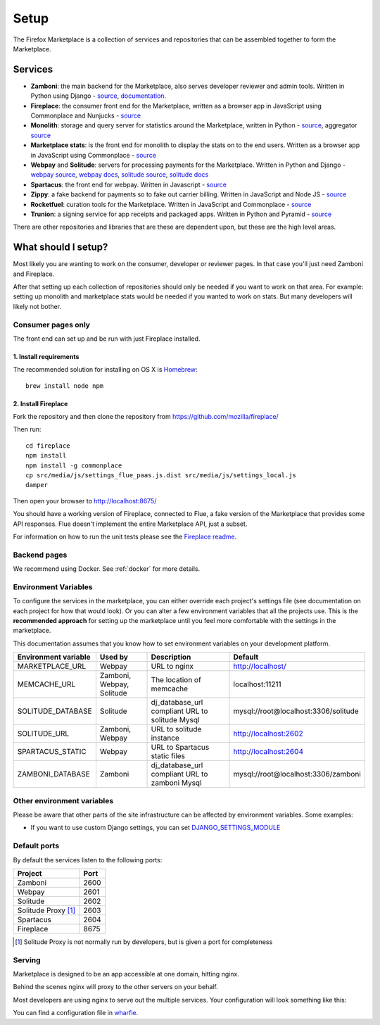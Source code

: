 Setup
=====

The Firefox Marketplace is a collection of services and repositories that can
be assembled together to form the Marketplace.

Services
--------

* **Zamboni**: the main backend for the Marketplace, also serves developer
  reviewer and admin tools. Written in Python using
  Django - `source <https://github.com/mozilla/zamboni>`_, `documentation
  <https://zamboni.readthedocs.org>`_.

* **Fireplace**: the consumer front end for the Marketplace, written as a browser
  app in JavaScript using Commonplace and Nunjucks - `source <https://github.com/mozilla/fireplace>`_

* **Monolith**: storage and query server for statistics around the Marketplace,
  written in Python - `source <https://github.com/mozilla/monolith-client>`_,
  aggregator `source <https://github.com/mozilla/monolith-aggregator/>`_

* **Marketplace stats**: is the front end for monolith to display the stats on to
  the end users. Written as a browser app in JavaScript using Commonplace
  - `source <https://github.com/mozilla/marketplace-stats/>`_

* **Webpay** and **Solitude**: servers for processing payments for the Marketplace.
  Written in Python and Django - `webpay source <https://github.com/mozilla/solitude/>`_,
  `webpay docs <https://webpay.readthedocs.org>`_, `solitude source
  <https://github.com/mozilla/webpay/>`_, `solitude docs
  <https://solitude.readthedocs.org>`_

* **Spartacus**: the front end for webpay. Written in Javascript - `source <https://github.com/mozilla/spartacus>`_

* **Zippy**: a fake backend for payments so to fake out carrier billing. Written
  in JavaScript and Node JS - `source <https://github.com/mozilla/zippy>`_

* **Rocketfuel**: curation tools for the Marketplace. Written in JavaScript and
  Commonplace - `source <https://github.com/mozilla/rocketfuel/>`_

* **Trunion**: a signing service for app receipts and packaged apps. Written in
  Python and Pyramid - `source <https://github.com/mozilla/trunion/>`_

There are other repositories and libraries that are these are dependent upon,
but these are the high level areas.

What should I setup?
--------------------

Most likely you are wanting to work on the consumer, developer or
reviewer pages. In that case you'll just need Zamboni and Fireplace.

After that setting up each collection of repositories should only be needed if
you want to work on that area. For example: setting up monolith and marketplace
stats would be needed if you wanted to work on stats. But many developers will
likely not bother.

.. _consumer-setup-label:

Consumer pages only
~~~~~~~~~~~~~~~~~~~

The front end can set up and be run with just Fireplace installed.

1. Install requirements
+++++++++++++++++++++++

The recommended solution for installing on OS X is `Homebrew
<http://brew.sh/>`_::

  brew install node npm

2. Install Fireplace
++++++++++++++++++++

Fork the repository and then clone the repository from https://github.com/mozilla/fireplace/

Then run::

  cd fireplace
  npm install
  npm install -g commonplace
  cp src/media/js/settings_flue_paas.js.dist src/media/js/settings_local.js
  damper

Then open your browser to http://localhost:8675/

You should have a working version of Fireplace, connected to Flue, a fake
version of the Marketplace that provides some API responses. Flue doesn't
implement the entire Marketplace API, just a subset.

For information on how to run the unit tests please see the `Fireplace readme <https://github.com/mozilla/fireplace>`_.

.. _backend-setup-label:

Backend pages
~~~~~~~~~~~~~

We recommend using Docker. See :ref:`docker` for more details.

Environment Variables
~~~~~~~~~~~~~~~~~~~~~

To configure the services in the marketplace, you can either override each
project's settings file (see documentation on each project for how that would
look). Or you can alter a few environment variables that all the projects use.
This is the **recommended approach** for setting up the marketplace until you
feel more comfortable with the settings in the marketplace.

This documentation assumes that you know how to set environment variables on
your development platform.

+----------------------+--------------------+----------------------------+--------------------------------------+
+ Environment variable | Used by            | Description                | Default                              |
+======================+====================+============================+======================================+
| MARKETPLACE_URL      | Webpay             | URL to nginx               | http://localhost/                    |
+----------------------+--------------------+----------------------------+--------------------------------------+
| MEMCACHE_URL         | Zamboni, Webpay,   | The location of memcache   | localhost:11211                      |
|                      | Solitude           |                            |                                      |
+----------------------+--------------------+----------------------------+--------------------------------------+
| SOLITUDE_DATABASE    | Solitude           | dj_database_url compliant  | mysql://root@localhost:3306/solitude |
|                      |                    | URL to solitude Mysql      |                                      |
+----------------------+--------------------+----------------------------+--------------------------------------+
| SOLITUDE_URL         | Zamboni, Webpay    | URL to solitude instance   | http://localhost:2602                |
+----------------------+--------------------+----------------------------+--------------------------------------+
| SPARTACUS_STATIC     | Webpay             | URL to Spartacus static    | http://localhost:2604                |
|                      |                    | files                      |                                      |
+----------------------+--------------------+----------------------------+--------------------------------------+
| ZAMBONI_DATABASE     | Zamboni            | dj_database_url compliant  | mysql://root@localhost:3306/zamboni  |
|                      |                    | URL to zamboni Mysql       |                                      |
+----------------------+--------------------+----------------------------+--------------------------------------+

Other environment variables
~~~~~~~~~~~~~~~~~~~~~~~~~~~

Please be aware that other parts of the site infrastructure can be affected by
environment variables. Some examples:

* If you want to use custom Django settings, you can set
  `DJANGO_SETTINGS_MODULE <https://docs.djangoproject.com/en/dev/topics/settings/#designating-the-settings>`_

Default ports
~~~~~~~~~~~~~

By default the services listen to the following ports:

+---------------------+--------+
| Project             | Port   |
+=====================+========+
| Zamboni             | 2600   |
+---------------------+--------+
| Webpay              | 2601   |
+---------------------+--------+
| Solitude            | 2602   |
+---------------------+--------+
| Solitude Proxy [1]_ | 2603   |
+---------------------+--------+
| Spartacus           | 2604   |
+---------------------+--------+
| Fireplace           | 8675   |
+---------------------+--------+

.. [1] Solitude Proxy is not normally run by developers, but is given a port
  for completeness

Serving
~~~~~~~

Marketplace is designed to be an app accessible at one domain, hitting nginx.

Behind the scenes nginx will proxy to the other servers on your behalf.

Most developers are using nginx to serve out the multiple services. Your
configuration will look something like this:

.. image:: ../img/configuration.png

You can find a configuration file in `wharfie <https://github.com/mozilla/wharfie/blob/master/images/nginx/nginx.conf>`_.
